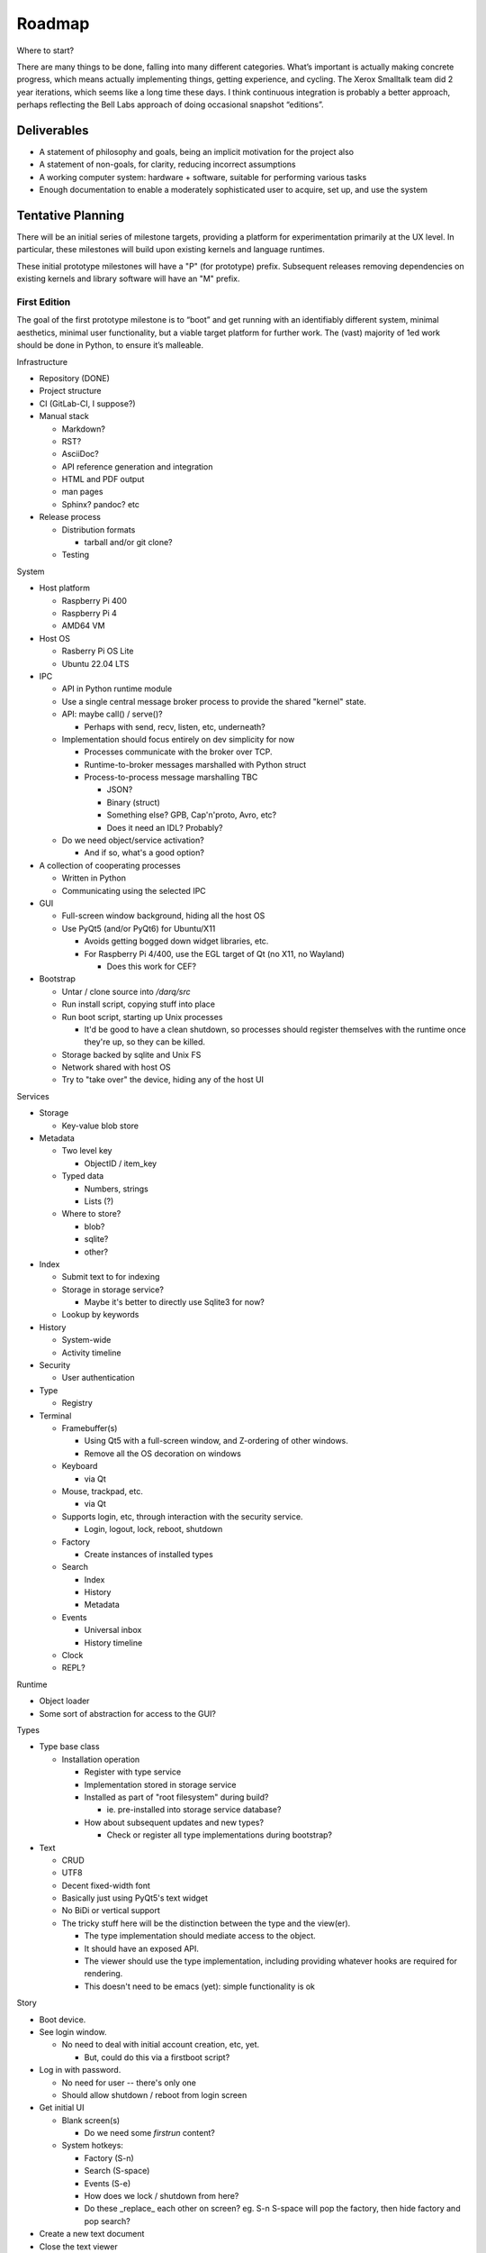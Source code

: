 ﻿Roadmap
=======

Where to start?

There are many things to be done, falling into many different categories.
What’s important is actually making concrete progress, which means
actually implementing things, getting experience, and cycling.  The
Xerox Smalltalk team did 2 year iterations, which seems like a long time
these days.  I think continuous integration is probably a better
approach, perhaps reflecting the Bell Labs approach of doing occasional
snapshot “editions”.

Deliverables
------------

* A statement of philosophy and goals, being an implicit motivation
  for the project also
* A statement of non-goals, for clarity, reducing incorrect assumptions
* A working computer system: hardware + software, suitable for
  performing various tasks
* Enough documentation to enable a moderately sophisticated user to
  acquire, set up, and use the system

Tentative Planning
------------------

There will be an initial series of milestone targets, providing a
platform for experimentation primarily at the UX level.  In
particular, these milestones will build upon existing kernels and
language runtimes.

These initial prototype milestones will have a "P" (for prototype)
prefix.  Subsequent releases removing dependencies on existing kernels
and library software will have an "M" prefix.


First Edition
~~~~~~~~~~~~~

The goal of the first prototype milestone is to “boot” and get running
with an identifiably different system, minimal aesthetics, minimal
user functionality, but a viable target platform for further work.
The (vast) majority of 1ed work should be done in Python, to ensure
it’s malleable.

Infrastructure

* Repository (DONE)
* Project structure
* CI (GitLab-CI, I suppose?)
* Manual stack

  * Markdown?
  * RST?
  * AsciiDoc?
  * API reference generation and integration
  * HTML and PDF output
  * man pages
  * Sphinx?  pandoc? etc

* Release process

  * Distribution formats

    * tarball and/or git clone?

  * Testing

System

* Host platform

  * Raspberry Pi 400
  * Raspberry Pi 4
  * AMD64 VM

* Host OS

  * Rasberry Pi OS Lite
  * Ubuntu 22.04 LTS

* IPC

  * API in Python runtime module
  * Use a single central message broker process to provide the shared
    "kernel" state.
  * API: maybe call() / serve()?

    * Perhaps with send, recv, listen, etc, underneath?

  * Implementation should focus entirely on dev simplicity for now

    * Processes communicate with the broker over TCP.
    * Runtime-to-broker messages marshalled with Python struct
    * Process-to-process message marshalling TBC

      * JSON?
      * Binary (struct)
      * Something else?  GPB, Cap'n'proto, Avro, etc?
      * Does it need an IDL?  Probably?

  * Do we need object/service activation?

    * And if so, what's a good option?

* A collection of cooperating processes

  * Written in Python
  * Communicating using the selected IPC

* GUI

  * Full-screen window background, hiding all the host OS
  * Use PyQt5 (and/or PyQt6) for Ubuntu/X11

    * Avoids getting bogged down widget libraries, etc.
    * For Raspberry Pi 4/400, use the EGL target of Qt (no X11, no
      Wayland)

      * Does this work for CEF?

* Bootstrap

  * Untar / clone source into `/darq/src`
  * Run install script, copying stuff into place
  * Run boot script, starting up Unix processes

    * It'd be good to have a clean shutdown, so processes should
      register themselves with the runtime once they're up, so they
      can be killed.

  * Storage backed by sqlite and Unix FS
  * Network shared with host OS
  * Try to "take over" the device, hiding any of the host UI

Services

* Storage

  * Key-value blob store

* Metadata

  * Two level key

    * ObjectID / item_key

  * Typed data

    * Numbers, strings
    * Lists (?)

  * Where to store?

    * blob?
    * sqlite?
    * other?

* Index

  * Submit text to for indexing
  * Storage in storage service?

    * Maybe it's better to directly use Sqlite3 for now?

  * Lookup by keywords

* History

  * System-wide
  * Activity timeline

* Security

  * User authentication

* Type

  * Registry

* Terminal

  * Framebuffer(s)

    * Using Qt5 with a full-screen window, and Z-ordering of other
      windows.
    * Remove all the OS decoration on windows

  * Keyboard

    * via Qt

  * Mouse, trackpad, etc.

    * via Qt

  * Supports login, etc, through interaction with the security
    service.

    * Login, logout, lock, reboot, shutdown

  * Factory

    * Create instances of installed types

  * Search

    * Index
    * History
    * Metadata

  * Events

    * Universal inbox
    * History timeline

  * Clock
  * REPL?

Runtime

* Object loader
* Some sort of abstraction for access to the GUI?

Types

* Type base class

  * Installation operation

    * Register with type service
    * Implementation stored in storage service
    * Installed as part of "root filesystem" during build?

      * ie. pre-installed into storage service database?

    * How about subsequent updates and new types?

      * Check or register all type implementations during bootstrap?

* Text

  * CRUD
  * UTF8
  * Decent fixed-width font
  * Basically just using PyQt5's text widget
  * No BiDi or vertical support
  * The tricky stuff here will be the distinction between the type and
    the view(er).

    * The type implementation should mediate access to the object.
    * It should have an exposed API.
    * The viewer should use the type implementation, including
      providing whatever hooks are required for rendering.
    * This doesn't need to be emacs (yet): simple functionality is ok

Story

* Boot device.
* See login window.

  * No need to deal with initial account creation, etc, yet.

    * But, could do this via a firstboot script?

* Log in with password.

  * No need for user -- there's only one
  * Should allow shutdown / reboot from login screen

* Get initial UI

  * Blank screen(s)

    * Do we need some *firstrun* content?

  * System hotkeys:

    * Factory (S-n)
    * Search (S-space)
    * Events (S-e)
    * How does we lock / shutdown from here?
    * Do these _replace_ each other on screen?  eg. S-n S-space will
      pop the factory, then hide factory and pop search?

* Create a new text document
* Close the text viewer
* Find document with search bar, and view it again
* Logout

  * How?


Second Edition
~~~~~~~~~~~~~~

Support web browsing, and begin work on metadata/indexer support to
make that experience better than on existing platforms.

Infrastructure

* Nothing new

System

* Host Platform

  * Consider adding PinePhone

Services

* Knowledge Base

  * Wikidata-like
  * Key underlying service for a lot of the value-add types

* URL fetcher

  * HTTP, HTTPS, FTP, SFTP, FTPS, etc
  * Not involved in WebSockets or WebRTC
  * Caching / archiving
  * Runtime object loader plugin
  * Use curl?  Or CEF?

* Indexer

  * Uses storage and metadata
  * Searching and completions

* Credentials

  * Secure storage of various secrets
  * 2FA token generation
  * Support for web browser, basically
  * Part of Security service?

Types

* HTML

  * Display-only
  * HTML5/CSS3/ES7/SVG2/etc

    * CEF / cefpython (https://github.com/cztomczak/cefpython)

  * Use URL fetcher

    * So we get history, metadata, caching and archiving control

  * This might require some refactoring of the type/viewer design.

    * ie. what's the right API for a HTML object?

      * DOM?

* PDF

  * Display only
  * Possible vectors:

    * https://github.com/Belval/pdf2image
    * https://github.com/Zain-Bin-Arshad/PDF-Viewer
    * https://github.com/pymupdf/PyMuPDF

  * This might require some refactoring of the type/viewer design.

    * ie. what's the right API for a PDF object?

      * See discussion under Book object type

* BookRecord

   * Could be for an eBook or a physical book
   * Bunch of metadata, but mostly stored in KB
   * Some similarities to music and video: there can be physical
     entities that are cataloged with their metadata, but don’t have a
     stored object underneath them.  They then have a collective
     presentation that facilitates browsing in a type-appropriate way.
   * Some metadata lookup/collection functionality here too (ie. ISBN
     scan, and then lookup/fetch)
   * Eg. Delicious Monster, Bookpedia, etc.

* eBook

   * RD+DM
   * See Red Book pp46-47
   * How is this related to the PDF viewer?  Or even the Document
     viewer?

      * Is there a different UI for “books” vs. “papers”?
      * Is that difference something that should really just be
        presentational affordances, driven by metadata?
      * Does this end up implying that Document and Book are different
        facets of the same thing, with a bunch of underlying converters
        to port the content over?

Story

* Boot
* Login
* Look up a web page

  * Open Search (S-space)
  * Type in URL and hit enter
  * Web page appears in new window (search panel goes away)
  * Clicking on links in the page works as usual [Keyboard nav: next
    link, cf eBook, Red Book p47]
  * THe user tags a specific page for future reference [How?]
  * Close the viewer [How?]

* Open search

  * Enter a word or phrase from one of the viewed pages

    * Should show the page in the result set [How is it presented?]

      * Open that page [How?  Mouse click?  Is there keyboard
        navigation?]

        * Should load quickly (ie. from cache)

      * Close page [How?]

  * Enter one of the tags associated earlier

    * How is the tag distinguished from a keyword?  #tag?
    * Should show page in the result set
    * Open, as above

* Open search

  * Enter URL: https://leanpub.com/user_dashboard/library
  * Navigate to view the PDF file for this book
  * Perform _save_ action [How?]

    * Enter meta-data values as prompted

  * Close viewer

* Open search

  * Find book in history
  * Open it {should show in book-oriented view]

* Logout


Third Edition
~~~~~~~~~~~~~

Programming, to the point of becoming self-hosting.

Infrastructure

System

* Some sort of conceptual support for USB storage / SD cards / etc in
  the storage system.

Services

* Diff / Merge

  * Add support to existing types for diff and merge operations
  * Three-way merge UI element for objects, including collections

* Conversion

  * Compression and archive formats

    * Eg. tar, zip, 7z, bzip, rar, etc, etc, etc
    * ISO / Joliet read/write, eg.CD/DVDs

  * Perhaps part of some sort of general translation service?

    * With plugin abilities to add bilateral capabilities

Types

* Collection

   * CRUD+DM (Create, Read, Update, Delete + Diff, Merge)
   * Generic set/group type

* Project

   * CRUD+DM
   * Specialised Collection
   * Hierarchical structure, compatible with a POSIX filesystem

* Repository

   * CRUD+DM
   * Specialised collection
   * Trees, branches, tags
   * Commit log viewer, etc
   * Should there be derivative objects for different SCMs?  Or
     plugins to specialize a single implementation?

     * Must support Git
     * It'd be nice to support RCS and CVS as well.
     * Maybe Subversion?

* Code

   * Sub-type of Text
   * CRUD+DM
   * Moderately decent source code editor

     * Emacs itself doesn't make sense here, but something with
       usefully similar keybindings would be good?
     * https://github.com/mradultiw/pyropes

   * Line numbers
   * Highlighting
   * Sublime-style scrolling
   * Intellisense support

     * via language server protocol?

   * Debugger support
   * Blame support
   * Must support Python, C, HTML, CSS, JavaScript, Bash, any any other
     system languages (others out of scope for this milestone)

Story

* At this point, the system should be useful for programming.
* The _system_ should provide equivalent functionality to an IDE,
  without being a monolithic application

  * So, projects manage the constituent objects
  * Some sort of LSP (?) will extract the semantic elements from the
    text, and expose that to the Repository/Project?
  * How is debugging integrated?
  * How is compilation integrated?
  * Integration with system search
    * Both for code and documenation
  * What events get added to history?


Fourth Edition
~~~~~~~~~~~~~~

PIM support: email, calendar, contacts, messaging, world clock.  This
should be enough for daily driving with the exception of office and
graphical work.

Infrastructure

System

Services

* Notifications

   * System-to-user communication

* People

   * Repository of data about people
   * Able to sync with external services (Exchange, Google, CardDAV,
     vCard, LinkedIn, etc)
   * Index and History providers
   * Needs better name, since it can be businesses or groups etc also

* Calendar

   * Repository of calendar events
   * Able to sync with external services (Exchange, Google, CalDAV,
     vCalendar)
   * Index and History providers

* Mail

   * IMAP, SMTP, JMAP, Exchange, etc, service
   * Index, Metadata, Notification, and History providers

      * Maybe Storage as well?

   * Send action on Mail type should use mail service
   * Could split SMTP and IMAP/POP into different services?
   * How should IMAP repositories be modelled?

      * Some sort of object provider?
      * How’s this related to, eg. the Storage service?

* Messages

   * Interface to external services: GChat, Slack, Discord, WhatsApp,
     Signal, etc
   * Index, Metadata, Notification, and History providers

      * Maybe Storage as well?

   * Sync local archive with remote where supported (eg. Slack)?
   * What’s the relationship with People?

      * Especially wrt creation or lookup?

* Music

   * Gateway to streaming or externally-hosted storage services
   * Metadata for music extends that of general sound files

Types

* Mail

   * CRUD

      * Reply / Reply-all / Forward are specialisations of standard
        create action
      * Delete is just delete, Update is just edit
      * Send is a type-specific action, I guess
      * Headers might translate nicely into metadata?

   * MIME

      * Consider archive support for eg. HTML email, which can change
        given externally-hosted content

   * Mail objects aren’t special

      * They have Index, Metadata, and History (like all other objects),
        and so you don’t need folders
      * Inbox is really just part of the Notification service
      * So there’s no special collection required for mail: just
        Notification and the type actions?

* Message

   * CRUD
   * Unified interface to multiple providers

* Event

   * CRUD
   * Events, alarms, to-dos
   * Repeating events, encompassing CalDAV content standards

* Sound

   * CRUD+DM
   * Audio player/editor
   * Might want different presentation facets for podcast vs. song vs.
     sample vs. etc
   * Music, and Album, as possibly derived types?
   * Music plugin for selector/dashboard/HUD?

Fifth Edition
~~~~~~~~~~~~~

Office: word processor, spreadsheet, slides, vector drawing, pixel
drawing

Infrastructure

System

Services

* Additional type conversions

Types

* Document

   * CRUD+DM
   * Libre Office?

      * Microsoft Word interop

* Spreadsheet

   * CRUD+DM
   * Libre Office?

      * Microsoft Excel interop

* Presentation

   * CRUD+DM
   * Libre Office?

      * Microsoft Powerpoint interop

* Vector Drawing

   * CRUD+DM
   * Inkscape?

* Pixel Drawing

   * CRUD+DM
   * Should scale from simple image viewer for eg. Messages, to
     Photoshop-style editing capability
   * Start with GIMP?

* Diagrams

   * CRUD+DM
   * Might be part of vector drawing?
   * Microsoft Visio interop; OmniGraffle interop
   * Again, needs to scale from simple viewer to full editor

* Things

   * CRUD+DM
   * Should support CAD formats for 3D printing

Sixth Edition
~~~~~~~~~~~~~

Fill out features for full daily-driver usage.

Infrastructure

System

Services

* Various type converters

   * eBook formats

* Communicate

   * AV P2P, P2MP
   * SIP, WhatsApp, Signal, Zoom, Skype, etc

Types

* Icons

   * CRUD+DM
   * Specialised tool for icons, vs. pixel/vector images

      * How to determine which one to use?
      * Can this be a scalable feature of an overall “Images”
        application?

* PCBs

   * Schematic capture
   * Board design
   * Simulation
   * Etc

* System

   * Configuration
   * Preferences
   * AppStore

* Bibliography

   * Again, a kind of specialised metadata collection, for mostly
     externally stored objects.
   * Eg. BibDesk

* Game

   * Quite a big category of stuff.
   * Specialisation of executable

      * Save files should be type instances
      * ROMs are really just an executable with a different “VM”

Throughout the initial series of milestones, we can take advantage of the
underlying Unix operating system to wrap existing applications into
the Darq model.  This will facilitate experimentation with the model
while not requiring the effort to rewrite massive amounts of
functionality onto a new OS/GUI.


Evaluation
----------

The purpose of the initial series releases is to experiment and gain live user
experience with the broad range of ideas that directly impact the UX of
the operating system, while avoiding effort on anything that doesn't
service that goal.

Once the initial series is complete, an evaluation of those results will lead
to a revised vision of both the user experience, and the requirements
of the supporting system.

It is anticipated that this will produce a succinct requirements
specification that then leads to a change of focus from top-down to
bottom-up, delivering an OS kernel and system services able to support
a production-ready implementation of the target user experience.

Seventh Edition
~~~~~~~~~~~~~~~

Indrastructure

System

* Interim base OS

   * Processes / threads
   * Memory
   * Block storage
   * Keyboard / mouse
   * Display and GPU
   * Network devices and TCP/IP stack
   * Linux?  FreeBSD?  Zircon/Fuschia?  Minix3?

* Some sort of IPC

   * Kernel mediated
   * Not DBus
   * Mach + MIG?
   * Protobuf / CapNProto / Thrift / Avro / etc
   * Is there a role for Elvin here?
   * In-memory local transport option + network transport option

* Some sort of low-level graphics API

   * Not X, likely not Wayland
   * Not Qt or Gtk or other existing UI toolkit either, unless I come
     across something well suited or as a great starting point for
     forking
   * OpenGL ES 2 or 3?  As a base API to the GPU.  How does this work
     with the Linux framebuffer?  EGL?

* Language runtime

   * C?  Go?  Rust?   Something that can be compiled, with decent
     performance, and not too difficult to retarget to a non-POSIX
     runtime.


Possible Technology Elements
----------------------------

Cario (cairographics.org) is a 2D graphics library with backends for
various things, including PNG and (experimentally) DirectFB.

Pango is a proper text API that integrates with Cairo.

DirectFb is an abstraction over the Linux framebuffer that appears to
be dead, but otherwise sounds quite nice.

Replacing DirectFB with writing directly to the Linux framebuffer
device (/dev/fb0) might be an option?  Or perhaps it’d be necessary to
get into DRI/DRM with libdrm and /dev/dri/cardX or /dev/dri/renderDX?

Or, use OpenGL ES as the base layer?

OpenVG is possibly an alternative to Cairo?

libinput is the FDO input device abstraction.

libevdev is a wrapper for the basic kernel evdev facility (and is used
by libinput).

Where does SDL2 fit into this picture?

I *think* there’s a few categories here:
* SDL2, DirectFB, /dev/fb0, OpenGL, libdrm(?), WebGPU
* Cario (+ Pango), OpenVG
* evdev, libinput

Note that SDL2 includes graphics, sound and input device support in a
single layer.

* https://www.freedesktop.org/wiki/Software/glitz/
* https://gitlab.gnome.org/GNOME/mutter
* https://pypi.org/project/glfw/
* https://github.com/oasislinux/oasis

Example of bare-metal OpenGL application
* https://gitlab.freedesktop.org/mesa/kmscube/

Notes on running on RPi4
* https://www.raspberrypi.org/forums/viewtopic.php?p=1490438
* https://github.com/matusnovak/rpi-opengl-without-x

L4, LittleKernel, Fuschia/Zircon, Minix3, -- some existing micro-kernel
might be a good start for the OS?

What about Mach?  GNUmach?  CMU Mach 3.0?  OSF MK8.x?  Utah?  There's a
whole rich history here, and it has everything needed, albeit built a
very long time ago -- what would need to change?

See the recent USENIX :login article from Jon Crowcroft:
https://www.usenix.org/publications/loginonline/transcending-posix-end-era

* Cut-down RPi Linux: https://dietpi.com/

Notes
-----

* How does a Calculator app fit in?

   * It has no object, unless you get pretty obscure

      * Although typing arithmetic into the search bar should probably

        a) use the Calculator service, and
        b) offer a means of bringing up a UI based on what you’ve typed
           so far

   * It could be a “tool panel” type thing?

      * Either invoked directly off the dashboard, or perhaps “tools”
        as a category can be found via search/index?’

   * If there’s to be a “New …” button, aimed at creating objects,
     perhaps “calculation” could be in there?  Pretty obscure though …

* Types need to be a combination of:

   * Executable APIs exposed to the system
   * UI presentations, also exposed to the system

      * These could be graphical or scripted
      * There might be multiple variants here, selectable somehow?

         * Sometimes perhaps automagic, based on metadata
         * But probably switchable manually also?

      * Does an audio-driven UI fit in here too?  Alexa/Siri?

   * The GUI presentation should be able to be embedded within other
     GUI elements, so that eg. the Document UI can display Images.

* How are Services embodied?

   * Are they just an available API?
   * Can a service have a UI component?

      * I think yes here?

   * How are services started?

      * IPC-based activation?

